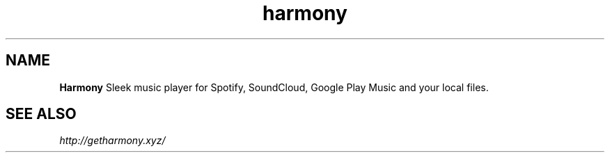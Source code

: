 .TH "harmony" "1" "0.2.4" "Raúl Romero García aka bgta" "openSUSE Build Service home project"
.SH "NAME"
\fBHarmony\fR Sleek music player for Spotify, SoundCloud, Google Play Music and your local files.
.br
.SH "SEE ALSO"
\fIhttp://getharmony.xyz/\fR
.br
